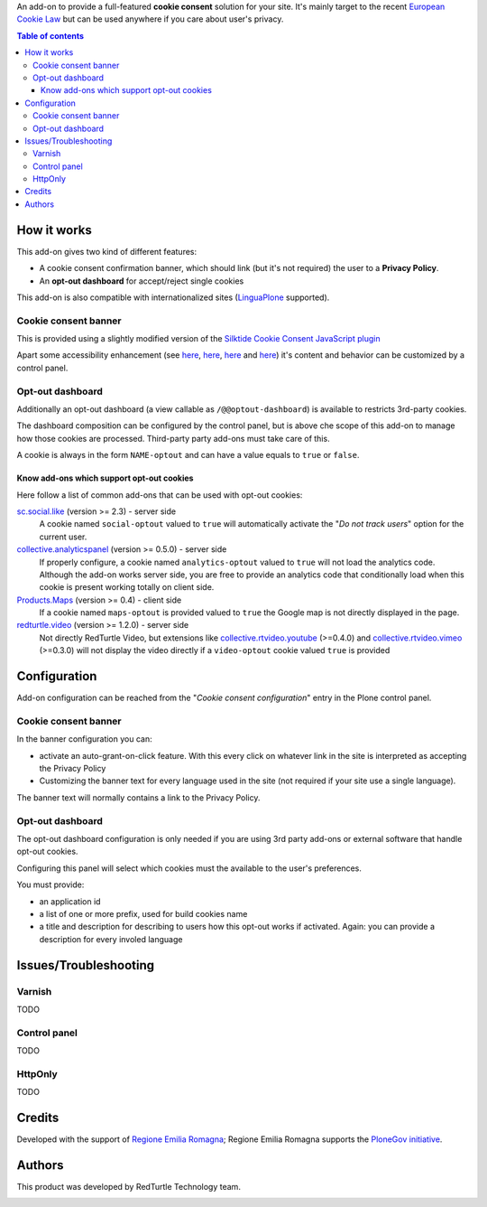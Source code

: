 An add-on to provide a full-featured **cookie consent** solution for your site.
It's mainly target to the recent `European Cookie Law`_ but can be used anywhere if you care about user's privacy.

.. contents:: **Table of contents**

How it works
============

This add-on gives two kind of different features:

* A cookie consent confirmation banner, which should link (but it's not required) the user to a **Privacy Policy**.
* An **opt-out dashboard** for accept/reject single cookies

This add-on is also compatible with internationalized sites (`LinguaPlone`_ supported).

Cookie consent banner
---------------------

This is provided using a slightly modified version of the `Silktide Cookie Consent JavaScript plugin`_

.. image:: https://raw.githubusercontent.com/PloneGov-IT/rer.cookieconsent/master/docs/images/rer.cookieconsent-0.1.0-01.png
   :alt: Cookie consent banner

Apart some accessibility enhancement (see `here`__, `here`__, `here`__ and `here`__) it's content and
behavior can be customized by a control panel. 

__ https://github.com/silktide/cookieconsent2/issues/59
__ https://github.com/silktide/cookieconsent2/issues/60
__ https://github.com/silktide/cookieconsent2/issues/61
__ https://github.com/silktide/cookieconsent2/issues/63

Opt-out dashboard
-----------------

Additionally an opt-out dashboard (a view callable as ``/@@optout-dashboard``) is available to restricts 3rd-party cookies.

The dashboard composition can be configured by the control panel, but is above che scope of this add-on to manage
how those cookies are processed.
Third-party party add-ons must take care of this.

A cookie is always in the form ``NAME-optout`` and can have a value equals to ``true`` or ``false``.

Know add-ons which support opt-out cookies
~~~~~~~~~~~~~~~~~~~~~~~~~~~~~~~~~~~~~~~~~~

Here follow a list of common add-ons that can be used with opt-out cookies:

`sc.social.like`_ (version >= 2.3) - server side
   A cookie named ``social-optout`` valued to ``true`` will automatically activate the
   "*Do not track users*" option for the current user. 
`collective.analyticspanel`_ (version >= 0.5.0) - server side
   If properly configure, a cookie named ``analytics-optout`` valued to ``true`` will not load the analytics code.
   Although the add-on works server side, you are free to provide an analytics code that conditionally load when
   this cookie is present working totally on client side.
`Products.Maps`_ (version >= 0.4) - client side
   If a cookie named ``maps-optout`` is provided valued to ``true`` the Google map is not directly displayed in the page.
`redturtle.video`_ (version >= 1.2.0) - server side
   Not directly RedTurtle Video, but extensions like `collective.rtvideo.youtube`_ (>=0.4.0)
   and `collective.rtvideo.vimeo`_ (>=0.3.0) will not display the video directly if a ``video-optout`` cookie valued
   ``true`` is provided

Configuration
=============

Add-on configuration can be reached from the "*Cookie consent configuration*" entry in the Plone control panel.

Cookie consent banner
---------------------

In the banner configuration you can:

* activate an auto-grant-on-click feature. With this every click on whatever link in the site is interpreted
  as accepting the Privacy Policy  
* Customizing the banner text for every language used in the site (not required if your site use a single language).

.. image:: https://raw.githubusercontent.com/PloneGov-IT/rer.cookieconsent/master/docs/images/rer.cookieconsent-0.1.0-02.png
   :alt: Cookie consent banner - configuration

The banner text will normally contains a link to the Privacy Policy.

Opt-out dashboard
-----------------

The opt-out dashboard configuration is only needed if you are using 3rd party add-ons or external software that
handle opt-out cookies.

Configuring this panel will select which cookies must the available to the user's preferences.

You must provide:

* an application id
* a list of one or more prefix, used for build cookies name
* a title and description for describing to users how this opt-out works if activated.
  Again: you can provide a description for every involed language

.. image:: https://raw.githubusercontent.com/PloneGov-IT/rer.cookieconsent/master/docs/images/rer.cookieconsent-0.1.0-03.png
   :alt: Opt-out dashboard - configuration

Issues/Troubleshooting
======================

Varnish
-------

TODO

Control panel
-------------

TODO

HttpOnly
--------

TODO

Credits
=======

Developed with the support of `Regione Emilia Romagna`__;
Regione Emilia Romagna supports the `PloneGov initiative`__.

__ http://www.regione.emilia-romagna.it/
__ http://www.plonegov.it/

Authors
=======

This product was developed by RedTurtle Technology team.

.. image:: http://www.redturtle.it/redturtle_banner.png
   :alt: RedTurtle Technology Site
   :target: http://www.redturtle.it/


.. _`European Cookie Law`: http://eur-lex.europa.eu/legal-content/EN/TXT/?uri=celex:32009L0136
.. _`LinguaPlone`: https://pypi.python.org/pypi/Products.LinguaPlone
.. _`Silktide Cookie Consent JavaScript plugin`: https://silktide.com/tools/cookie-consent/
.. _`sc.social.like`: https://pypi.python.org/pypi/sc.social.like/
.. _`collective.analyticspanel`: https://pypi.python.org/pypi/collective.analyticspanel
.. _`Products.Maps`: https://pypi.python.org/pypi/Products.Maps
.. _`redturtle.video`: https://plone.org/products/redturtle.video
.. _`collective.rtvideo.youtube`: https://pypi.python.org/pypi/collective.rtvideo.youtube
.. _`collective.rtvideo.vimeo`: https://pypi.python.org/pypi/collective.rtvideo.vimeo
